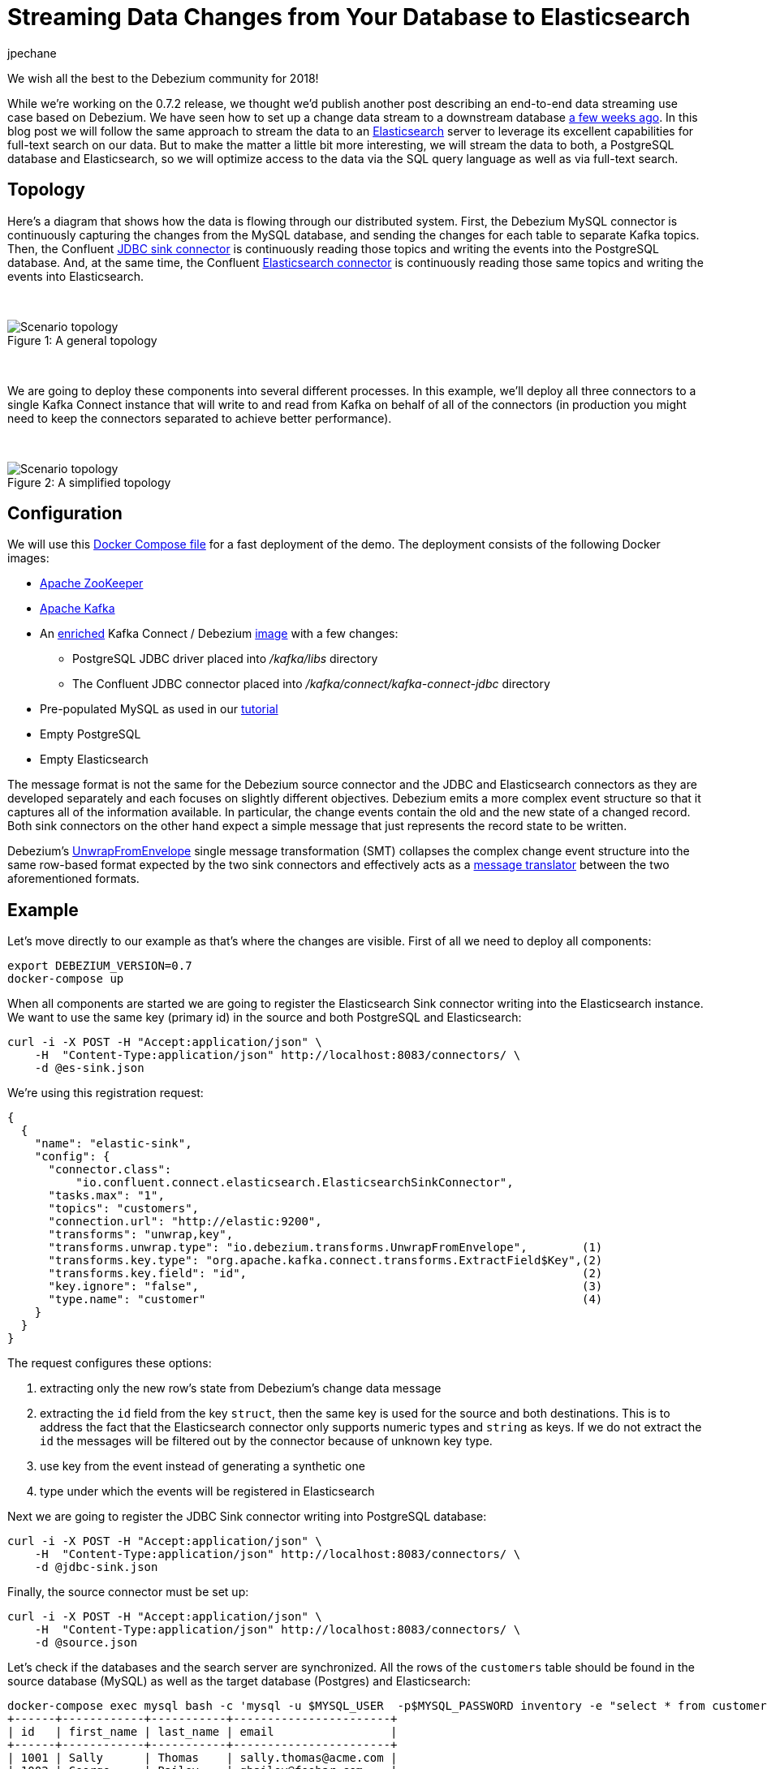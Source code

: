= Streaming Data Changes from Your Database to Elasticsearch
jpechane
:awestruct-tags: [ mysql, postgres, elasticsearch, smt, example, featured ]
:awestruct-layout: blog-post

We wish all the best to the Debezium community for 2018!

While we're working on the 0.7.2 release, we thought we'd publish another post describing an end-to-end data streaming use case based on Debezium.
We have seen how to set up a change data stream to a downstream database link:/blog/2017/09/25/streaming-to-another-database/[a few weeks ago].
In this blog post we will follow the same approach to stream the data to an https://www.elastic.co/[Elasticsearch] server to leverage its excellent capabilities for full-text search on our data.
But to make the matter a little bit more interesting, we will stream the data to both, a PostgreSQL database and Elasticsearch, so we will optimize access to the data via the SQL query language as well as via full-text search.

== Topology
Here's a diagram that shows how the data is flowing through our distributed system.
First, the Debezium MySQL connector is continuously capturing the changes from the MySQL database, and sending the changes for each table to separate Kafka topics.
Then, the Confluent https://docs.confluent.io/current/connect/connect-jdbc/docs/sink_connector.html[JDBC sink connector] is continuously reading those topics and writing the events into the PostgreSQL database.
And, at the same time, the Confluent https://github.com/confluentinc/kafka-connect-elasticsearch[Elasticsearch connector] is continuously reading those same topics and writing the events into Elasticsearch.

&nbsp; +

.A general topology
[#img-general]
[caption="Figure 1: "]
image::dbz-to-multiple.svg[Scenario topology]

&nbsp; +

We are going to deploy these components into several different processes.
In this example, we'll deploy all three connectors to a single Kafka Connect instance that will write to and read from Kafka on behalf of all of the connectors
(in production you might need to keep the connectors separated to achieve better performance).

&nbsp; +

.A simplified topology
[#img-general]
[caption="Figure 2: "]
image::dbz-to-multiple-simplified.svg[Scenario topology]

== Configuration

We will use this https://github.com/debezium/debezium-examples/tree/master/unwrap-smt[Docker Compose file] for a fast deployment of the demo.
The deployment consists of the following Docker images:

* https://hub.docker.com/r/debezium/zookeeper/[Apache ZooKeeper]
* https://hub.docker.com/r/debezium/kafka/[Apache Kafka]
* An https://github.com/debezium/debezium-examples/tree/master/unwrap-smt/debezium-jdbc[enriched] Kafka Connect / Debezium https://hub.docker.com/r/debezium/connect/[image] with a few changes:
** PostgreSQL JDBC driver placed into _/kafka/libs_ directory
** The Confluent JDBC connector placed into _/kafka/connect/kafka-connect-jdbc_ directory
* Pre-populated MySQL as used in our link:/docs/tutorial/[tutorial]
* Empty PostgreSQL
* Empty Elasticsearch

The message format is not the same for the Debezium source connector and the JDBC and Elasticsearch connectors as they are developed separately and each focuses on slightly different objectives.
Debezium emits a more complex event structure so that it captures all of the information available.
In particular, the change events contain the old and the new state of a changed record.
Both sink connectors on the other hand expect a simple message that just represents the record state to be written.

Debezium's link:/docs/configuration/event-flattening/[UnwrapFromEnvelope] single message transformation (SMT) collapses the complex change event structure into the same row-based format expected by the two sink connectors and effectively acts as a http://www.enterpriseintegrationpatterns.com/patterns/messaging/MessageTranslator.html[message translator] between the two aforementioned formats.

== Example

Let's move directly to our example as that's where the changes are visible.
First of all we need to deploy all components:

[source,bash,indent=0]
----
export DEBEZIUM_VERSION=0.7
docker-compose up
----

When all components are started we are going to register the Elasticsearch Sink connector writing into the Elasticsearch instance.
We want to use the same key (primary id) in the source and both PostgreSQL and Elasticsearch:

[source,bash,indent=0]
----
curl -i -X POST -H "Accept:application/json" \
    -H  "Content-Type:application/json" http://localhost:8083/connectors/ \
    -d @es-sink.json
----

We're using this registration request:

[source,json,indent=0]
----
{
  {
    "name": "elastic-sink",
    "config": {
      "connector.class":
          "io.confluent.connect.elasticsearch.ElasticsearchSinkConnector",
      "tasks.max": "1",
      "topics": "customers",
      "connection.url": "http://elastic:9200",
      "transforms": "unwrap,key",
      "transforms.unwrap.type": "io.debezium.transforms.UnwrapFromEnvelope",        (1)
      "transforms.key.type": "org.apache.kafka.connect.transforms.ExtractField$Key",(2)
      "transforms.key.field": "id",                                                 (2)
      "key.ignore": "false",                                                        (3)
      "type.name": "customer"                                                       (4)
    }
  }
}
----

The request configures these options:

1. extracting only the new row's state from Debezium's change data message
2. extracting the `id` field from the key `struct`, then the same key is used for the source and both destinations.
This is to address the fact that the Elasticsearch connector only supports numeric types and `string` as keys. If we do not extract the `id` the messages will be filtered out by the connector because of unknown key type.
3. use key from the event instead of generating a synthetic one
4. type under which the events will be registered in Elasticsearch

Next we are going to register the JDBC Sink connector writing into PostgreSQL database:

[source,bash,indent=0]
----
curl -i -X POST -H "Accept:application/json" \
    -H  "Content-Type:application/json" http://localhost:8083/connectors/ \
    -d @jdbc-sink.json
----

Finally, the source connector must be set up:

[source,bash,indent=0]
----
curl -i -X POST -H "Accept:application/json" \
    -H  "Content-Type:application/json" http://localhost:8083/connectors/ \
    -d @source.json
----

Let's check if the databases and the search server are synchronized.
All the rows of the `customers` table should be found in the source database (MySQL) as well as the target database (Postgres) and Elasticsearch:

[source,bash,indent=0]
----
docker-compose exec mysql bash -c 'mysql -u $MYSQL_USER  -p$MYSQL_PASSWORD inventory -e "select * from customers"'
+------+------------+-----------+-----------------------+
| id   | first_name | last_name | email                 |
+------+------------+-----------+-----------------------+
| 1001 | Sally      | Thomas    | sally.thomas@acme.com |
| 1002 | George     | Bailey    | gbailey@foobar.com    |
| 1003 | Edward     | Walker    | ed@walker.com         |
| 1004 | Anne       | Kretchmar | annek@noanswer.org    |
+------+------------+-----------+-----------------------+
----

[source,bash,indent=0]
----
docker-compose exec postgres bash -c 'psql -U $POSTGRES_USER $POSTGRES_DB -c "select * from customers"'
 last_name |  id  | first_name |         email
-----------+------+------------+-----------------------
 Thomas    | 1001 | Sally      | sally.thomas@acme.com
 Bailey    | 1002 | George     | gbailey@foobar.com
 Walker    | 1003 | Edward     | ed@walker.com
 Kretchmar | 1004 | Anne       | annek@noanswer.org

----

[source,bash,indent=0]
----
curl 'http://localhost:9200/customers/_search?pretty'
{
  "took" : 42,
  "timed_out" : false,
  "_shards" : {
    "total" : 5,
    "successful" : 5,
    "failed" : 0
  },
  "hits" : {
    "total" : 4,
    "max_score" : 1.0,
    "hits" : [
      {
        "_index" : "customers",
        "_type" : "customer",
        "_id" : "1001",
        "_score" : 1.0,
        "_source" : {
          "id" : 1001,
          "first_name" : "Sally",
          "last_name" : "Thomas",
          "email" : "sally.thomas@acme.com"
        }
      },
      {
        "_index" : "customers",
        "_type" : "customer",
        "_id" : "1004",
        "_score" : 1.0,
        "_source" : {
          "id" : 1004,
          "first_name" : "Anne",
          "last_name" : "Kretchmar",
          "email" : "annek@noanswer.org"
        }
      },
      {
        "_index" : "customers",
        "_type" : "customer",
        "_id" : "1002",
        "_score" : 1.0,
        "_source" : {
          "id" : 1002,
          "first_name" : "George",
          "last_name" : "Bailey",
          "email" : "gbailey@foobar.com"
        }
      },
      {
        "_index" : "customers",
        "_type" : "customer",
        "_id" : "1003",
        "_score" : 1.0,
        "_source" : {
          "id" : 1003,
          "first_name" : "Edward",
          "last_name" : "Walker",
          "email" : "ed@walker.com"
        }
      }
    ]
  }
}
----

With the connectors still running, we can add a new row to the MySQL database and then check that it was replicated into both the PostgreSQL database and Elasticsearch:

[source,bash,indent=0]
----
docker-compose exec mysql bash -c 'mysql -u $MYSQL_USER  -p$MYSQL_PASSWORD inventory'

mysql> insert into customers values(default, 'John', 'Doe', 'john.doe@example.com');
Query OK, 1 row affected (0.02 sec)
----

[source,bash,indent=0]
----
docker-compose exec -postgres bash -c 'psql -U $POSTGRES_USER $POSTGRES_DB -c "select * from customers"'
 last_name |  id  | first_name |         email
-----------+------+------------+-----------------------
...
Doe        | 1005 | John       | john.doe@example.com
(5 rows)
----

[source,bash,indent=0]
----
curl 'http://localhost:9200/customers/_search?pretty'
...
{
  "_index" : "customers",
  "_type" : "customer",
  "_id" : "1005",
  "_score" : 1.0,
  "_source" : {
    "id" : 1005,
    "first_name" : "John",
    "last_name" : "Doe",
    "email" : "john.doe@example.com"
  }
}
...
----

== Summary

We set up a complex streaming data pipeline to synchronize a MySQL database with another database and also with an Elasticsearch instance.
We managed to keep the same identifier across all systems which allows us to correlate records across the system as a whole.

Propagating data changes from a primary database in near realtime to a search engine such as Elasticsearch enables many interesting use cases.
Besides different applications of fulltext search one could for instance also think about creating dashboards and all kinds of visualizations using https://www.elastic.co/de/products/kibana[Kibana], to gain further insight into the data.

If you'd like to try out this set-up yourself, just clone the project from our https://github.com/debezium/debezium-examples/tree/master/unwrap-smt[examples repo].
In case you need help, have feature requests or would like to share your experiences with this pipeline, please let us know in the comments below.

== About Debezium

Debezium is an open source distributed platform that turns your existing databases into event streams,
so applications can see and respond almost instantly to each committed row-level change in the databases.
Debezium is built on top of http://kafka.apache.org/[Kafka] and provides http://kafka.apache.org/documentation.html#connect[Kafka Connect] compatible connectors that monitor specific database management systems.
Debezium records the history of data changes in Kafka logs, so your application can be stopped and restarted at any time and can easily consume all of the events it missed while it was not running,
ensuring that all events are processed correctly and completely.
Debezium is link:/license/[open source] under the http://www.apache.org/licenses/LICENSE-2.0.html[Apache License, Version 2.0].

== Get involved

We hope you find Debezium interesting and useful, and want to give it a try.
Follow us on Twitter https://twitter.com/debezium[@debezium], https://gitter.im/debezium/user[chat with us on Gitter],
or join our https://groups.google.com/forum/#!forum/debezium[mailing list] to talk with the community.
All of the code is open source https://github.com/debezium/[on GitHub],
so build the code locally and help us improve ours existing connectors and add even more connectors.
If you find problems or have ideas how we can improve Debezium, please let us know or https://issues.redhat.com/projects/DBZ/issues/[log an issue].
